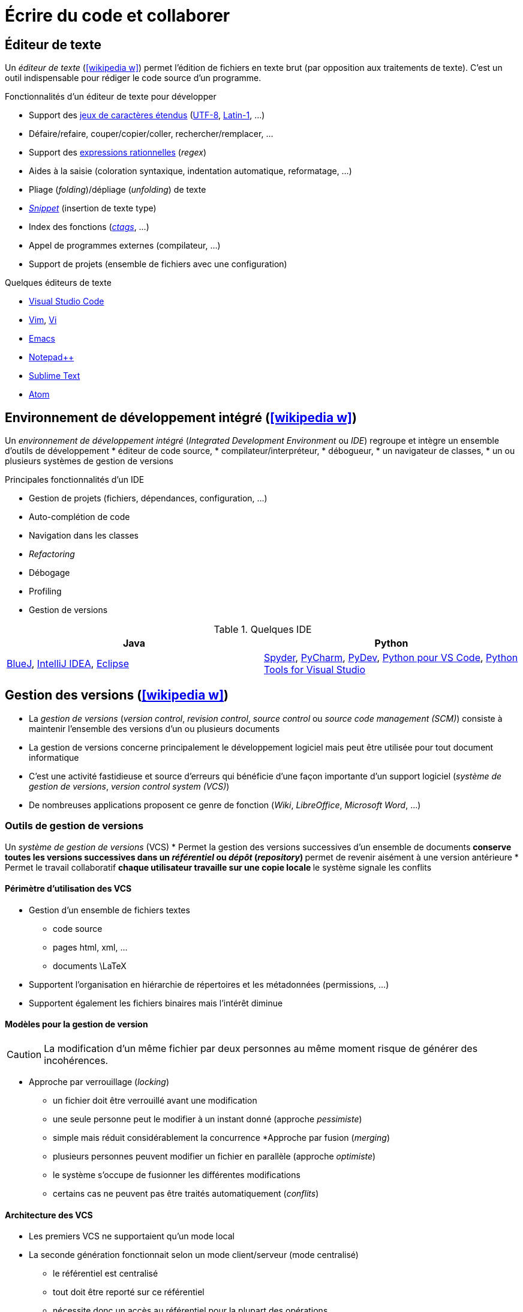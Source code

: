 = Écrire du code et collaborer

== Éditeur de texte
Un _éditeur de texte_ (icon:wikipedia-w[link="https://en.wikipedia.org/wiki/Text_editor"]) permet l'édition de fichiers en texte brut (par opposition aux traitements de texte).
C'est un outil indispensable pour rédiger le code source d'un programme.

.Fonctionnalités d'un éditeur de texte pour développer
* Support des https://fr.wikipedia.org/wiki/Codage_des_caract%C3%A8res[jeux de caractères étendus] (https://fr.wikipedia.org/wiki/UTF-8[UTF-8], https://fr.wikipedia.org/wiki/ISO/CEI_8859-1[Latin-1], …)
* Défaire/refaire, couper/copier/coller, rechercher/remplacer, …
* Support des https://fr.wikipedia.org/wiki/Expression_r%C3%A9guli%C3%A8re[expressions rationnelles] (_regex_)
* Aides à la saisie (coloration syntaxique, indentation automatique, reformatage, …)
* Pliage (_folding_)/dépliage (_unfolding_) de texte
* https://en.wikipedia.org/wiki/Snippet_(programming)[_Snippet_] (insertion de texte type)
* Index des fonctions (https://en.wikipedia.org/wiki/Ctags[_ctags_], …)
* Appel de programmes externes (compilateur, …)
* Support de projets (ensemble de fichiers avec une configuration)

.Quelques éditeurs de texte
* https://code.visualstudio.com/[Visual Studio Code]
* https://www.vim.org/[Vim], http://en.wikipedia.org/wiki/Vi[Vi]
* http://en.wikipedia.org/wiki/Emacs[Emacs]
* http://notepad-plus.sourceforge.net[Notepad++]
* https://www.sublimetext.com/[Sublime Text]
* https://atom.io/[Atom]

== Environnement de développement intégré (icon:wikipedia-w[link="https://en.wikipedia.org/wiki/Integrated_development_environment"])
Un _environnement de développement intégré_ (_Integrated Development Environment_ ou _IDE_) regroupe et intègre un ensemble d'outils de développement
* éditeur de code source,
* compilateur/interpréteur,
* débogueur,
* un navigateur de classes,
* un ou plusieurs systèmes de gestion de versions

.Principales fonctionnalités d'un IDE
* Gestion de projets (fichiers, dépendances, configuration, …)
* Auto-complétion de code
* Navigation dans les classes
* _Refactoring_
* Débogage
* Profiling
* Gestion de versions

.Quelques IDE
[%header]
|===
| Java | Python

| https://www.bluej.org/[BlueJ],
https://www.jetbrains.com/idea/[IntelliJ IDEA],
https://www.eclipse.org[Eclipse]
| https://pythonhosted.org/spyder/[Spyder],
https://www.jetbrains.com/pycharm/[PyCharm],
http://www.pydev.org/[PyDev],
https://marketplace.visualstudio.com/items?itemName=donjayamanne.python[Python pour VS Code],
https://microsoft.github.io/PTVS/[Python Tools for Visual Studio]

|===

== Gestion des versions (icon:wikipedia-w[link="https://en.wikipedia.org/wiki/Version_control"])
* La _gestion de versions_ (_version control_, _revision control_, _source control_ ou _source code management (SCM)_) consiste à maintenir l'ensemble des versions d'un ou plusieurs documents
* La gestion de versions concerne principalement le développement logiciel mais peut être utilisée pour tout document informatique
* C'est une activité fastidieuse et source d'erreurs qui bénéficie d'une façon importante d'un support logiciel (_système de gestion de versions_, _version control system (VCS)_)
* De nombreuses applications proposent ce genre de fonction (_Wiki_, _LibreOffice_, _Microsoft Word_, …)

=== Outils de gestion de versions
Un _système de gestion de versions_ (VCS)
* Permet la gestion des versions successives d'un ensemble de documents
** conserve toutes les versions successives dans un _référentiel_ ou _dépôt_ (_repository_)
** permet de revenir aisément à une version antérieure
* Permet le travail collaboratif
** chaque utilisateur travaille sur une copie locale
** le système signale les conflits

==== Périmètre d'utilisation des VCS
* Gestion d'un ensemble de fichiers textes
** code source
** pages html, xml, …
** documents \LaTeX
* Supportent l'organisation en hiérarchie de répertoires et les métadonnées (permissions, …)
* Supportent également les fichiers binaires mais l'intérêt diminue

==== Modèles pour la gestion de version
CAUTION: La modification d'un même fichier par deux personnes au même moment risque de générer des incohérences.

* Approche par verrouillage (_locking_)
** un fichier doit être verrouillé avant une modification
** une seule personne peut le modifier à un instant donné (approche _pessimiste_)
** simple mais réduit considérablement la concurrence
*Approche par fusion (_merging_)
** plusieurs personnes peuvent modifier un fichier en parallèle (approche _optimiste_)
** le système s'occupe de fusionner les différentes modifications
** certains cas ne peuvent pas être traités automatiquement (_conflits_)

==== Architecture des VCS
* Les premiers VCS ne supportaient qu'un mode local
* La seconde génération fonctionnait selon un mode client/serveur (mode centralisé)
** le référentiel est centralisé
** tout doit être reporté sur ce référentiel
** nécessite donc un accès au référentiel pour la plupart des opérations
* Les nouveaux VCS (_Distributed VCS_ ou _DVCS_) supportent un mode pair à pair (mode réparti)
** chaque développeur possède son propre référentiel
** un utilisateur peut récupérer une partie d'un référentiel accessible (_pull_)
** un utilisateur peut publier une partie de son référentiel dans un autre (_push_)
	
==== Quelques outils
.Distribué
http://git-scm.com/[Git],
https://www.mercurial-scm.org/[Mercurial],

.Client-serveur
http://subversion.apache.org/[Subversion],
http://www.nongnu.org/cvs/[CVS],

.Mode local
http://cssc.sourceforge.net/[SCCS],
http://www.cs.purdue.edu/homes/trinkle/RCS/[RCS],

== Forge logicielle (icon:wikipedia-w[link="https://en.wikipedia.org/wiki/Forge_(software)"])
Une _forge logicielle_ est un système de gestion de développement collaboratif.
Elle intègre un ensemble d'outils dans une interface web et permet d'héberger un projet informatique à l'aide d'un système de gestion de versions.

.Outils intégrés
* un système de gestion de version
* des outils de collaboration (fils de discussion, …)
* du suivi de tickets (bogues, …)
* un gestionnaire de documentation (wiki par exemple)

.Quelques forges
* https://github.com/[GitHub]
* https://bitbucket.org/[Bitbucket]
* https://gitlab.com/[GitLab]
* https://sourceforge.net/[SourceForge]
